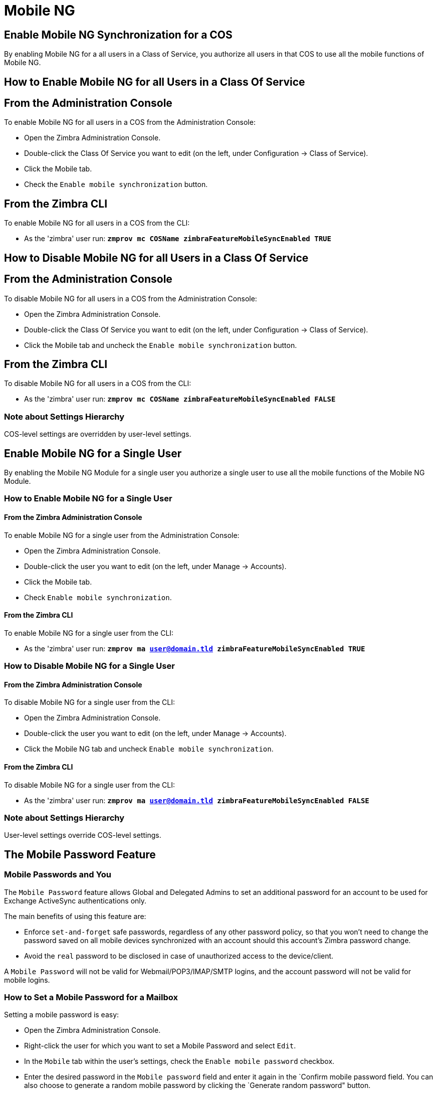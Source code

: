 [[mobile-ng-guide]]
= Mobile NG

[[enable-for-whole-cos]]
== Enable Mobile NG Synchronization for a COS


By enabling Mobile NG for a all users in a Class of Service,
you authorize all users in that COS to use all the mobile functions of Mobile NG.

[[how-to-enable-the-mobile-ng-module-for-all-users-in-a-class-of-service]]
== How to Enable Mobile NG for all Users in a Class Of Service

[[from-the-administration-console]]
== From the Administration Console

To enable Mobile NG for all users in a COS from the Administration Console:

* Open the Zimbra Administration Console.

* Double-click the Class Of Service you want to edit (on the left,
under Configuration -> Class of Service).

* Click  the Mobile tab.

* Check the `Enable mobile synchronization` button.

[[from-the-zimbra-cli]]
== From the Zimbra CLI

To enable Mobile NG for all users in a COS from the CLI:

* As the 'zimbra' user run: *`zmprov mc COSName
zimbraFeatureMobileSyncEnabled TRUE`*

[[how-to-disable-the-mobile-ng-module-for-all-users-in-a-class-of-service]]
== How to Disable Mobile NG for all Users in a Class Of Service

[[from-the-administration-console-1]]
== From the Administration Console

To disable Mobile NG for all users in a COS from the Administration Console:

* Open the Zimbra Administration Console.
* Double-click the Class Of Service you want to edit (on the left,
under Configuration -> Class of Service).
* Click the Mobile tab and uncheck the `Enable mobile
synchronization` button.

[[from-the-zimbra-cli-1]]
== From the Zimbra CLI

To disable Mobile NG for all users in a COS from the CLI:

* As the 'zimbra' user run: *`zmprov mc COSName
zimbraFeatureMobileSyncEnabled FALSE`*

[[note-about-settings-hierarchy]]
Note about Settings Hierarchy
~~~~~~~~~~~~~~~~~~~~~~~~~~~~~

COS-level settings are overridden by user-level settings.

[[enable-for-single-user]]
Enable Mobile NG for a Single User
----------------------------------

By enabling the Mobile NG Module for a single user you authorize a
single user to use all the mobile functions of the Mobile NG Module.

[[how-to-enable-the-mobile-ng-module-for-a-single-user]]
How to Enable Mobile NG for a Single User
~~~~~~~~~~~~~~~~~~~~~~~~~~~~~~~~~~~~~~~~~

[[from-the-zimbra-administration-console]]
From the Zimbra Administration Console
^^^^^^^^^^^^^^^^^^^^^^^^^^^^^^^^^^^^^^

To enable Mobile NG for a single user from the Administration Console:

* Open the Zimbra Administration Console.
* Double-click the user you want to edit (on the left, under
Manage -> Accounts).
* Click the Mobile tab.

* Check `Enable mobile synchronization`.

[[from-the-zimbra-cli-2]]
From the Zimbra CLI
^^^^^^^^^^^^^^^^^^^

To enable Mobile NG for a single user from the CLI:

* As the 'zimbra' user run: *`zmprov ma user@domain.tld
zimbraFeatureMobileSyncEnabled TRUE`*

[[how-to-disable-the-mobile-ng-module-for-a-single-user]]
How to Disable Mobile NG for a Single User
~~~~~~~~~~~~~~~~~~~~~~~~~~~~~~~~~~~~~~~~~~

[[from-the-zimbra-administration-console-1]]
From the Zimbra Administration Console
^^^^^^^^^^^^^^^^^^^^^^^^^^^^^^^^^^^^^^

To disable Mobile NG for a single user from the CLI:

* Open the Zimbra Administration Console.
* Double-click the user you want to edit (on the left, under
Manage -> Accounts).
* Click the Mobile NG tab and uncheck `Enable mobile
synchronization`.

[[from-the-zimbra-cli-3]]
From the Zimbra CLI
^^^^^^^^^^^^^^^^^^^

To disable Mobile NG for a single user from the CLI:

* As the 'zimbra' user run: *`zmprov ma user@domain.tld
zimbraFeatureMobileSyncEnabled FALSE`*

[[note-about-settings-hierarchy-1]]
Note about Settings Hierarchy
~~~~~~~~~~~~~~~~~~~~~~~~~~~~~

User-level settings override COS-level settings.

[[the-mobile-password-feature]]
The Mobile Password Feature
---------------------------

[[mobile-passwords-and-you]]
Mobile Passwords and You
~~~~~~~~~~~~~~~~~~~~~~~~

The `Mobile Password` feature allows Global and Delegated Admins to set
an additional password for an account to be used for Exchange ActiveSync
authentications only.

The main benefits of using this feature are:

* Enforce `set-and-forget` safe passwords, regardless of any other
password policy, so that you won't need to change the password saved on
all mobile devices synchronized with an account should this account's
Zimbra password change.
* Avoid the `real` password to be disclosed in case of unauthorized
access to the device/client.

A `Mobile Password` will not be valid for Webmail/POP3/IMAP/SMTP logins,
and the account password will not be valid for mobile logins.

[[how-to-set-a-mobile-password-for-a-mailbox]]
How to Set a Mobile Password for a Mailbox
~~~~~~~~~~~~~~~~~~~~~~~~~~~~~~~~~~~~~~~~~~

Setting a mobile password is easy:

* Open the Zimbra Administration Console.
* Right-click the user for which you want to set a Mobile Password
and select `Edit`.
* In the `Mobile` tab within the user's settings, check the `Enable
mobile password` checkbox.
* Enter the desired password in the `Mobile password` field and enter it
again in the `Confirm mobile password field. You can also choose to
generate a random mobile password by clicking the `Generate random
password" button.
* Save.

[[mobile-device-management-a.k.a.-mobile-provisioning]]
Mobile Device Management a.k.a. Mobile Provisioning
---------------------------------------------------

[[what-is-mobile-device-management]]
What is Mobile Device Management?
~~~~~~~~~~~~~~~~~~~~~~~~~~~~~~~~~

Mobile Device Management (MDM - also known as provisioning) allows an
administrator to define a set of rules and security settings that are
applied Over The Air to one or more mobile devices, ranging from PIN
policies to Allowed/Blocked app lists and including `one time` commands,
such as the remote wipe of the entire device.

MDM effectively allows administrators to limit and restrict the use
of corporate mobile devices to avoid risky or improper behaviors.

MDM is also a priceless aid for `Bring Your
Own Device` corporate policies, allowing users to connect their personal
mobile devices to the corporate servers, while reducing the risk of security
breaches to a minimum.

[[provisioning-features-available-on-your-client]]
Provisioning Features Available on Your Client
^^^^^^^^^^^^^^^^^^^^^^^^^^^^^^^^^^^^^^^^^^^^^^

Not all provisioning features are available on all clients.

[[network-ng-modules-and-mdm]]
Network NG and MDM
~~~~~~~~~~~~~~~~~~

Network NG features advanced MDM features through the Exchange
ActiveSync protocol version 14+.

Mobile policies can be enabled at COS and mailbox levels, allowing both a
quick `one for many` setup and user-based customized management. In
both cases, Mobile Management Options are available in the `Mobile` tab.

[[provisioning-options]]
Provisioning Options
^^^^^^^^^^^^^^^^^^^^

The following provisioning options are available:

* Enable Mobile Device Management: Enable or disable the use of mobile policies for
the current user/COS.
* Allow non-provisionable devices: Allow the user to synchronize any
device that does not support provisioning.
* Allow partial policy enforcement on device: Allow the user to
synchronize any device that does not support one or more applicable
policies.

TIP: By default, MDM is disabled in NG MobileSync. To enable navigate to Network Modules NG -> Mobile -> Advanced Settings and check the “Enable Mobile Device Management” option

[[enforceable-policies]]
Enforceable Policies
^^^^^^^^^^^^^^^^^^^^

Enforceable Policies are available right below the `Mobile Devices`
list, grouped in the following categories:

* Sync Settings: Set synchronization spans and limits.
* Device Settings: Enable or disable device features such as camera,
WiFi, removable storage or Bluetooth.
* Device Security Settings: Force an unlock code and define the minimum
requirements for the code itself.
* Device Applications: Enable or disable `standard` device applications
such as the Browser and POP/IMAP client or unsigned apps.

Two lists are also available for application whitelist/blacklist
management:

* Approved Applications: A customizable list of approved applications.
* Blocked Applications: A customizable list of blocked applications
that won't be usable on the device.

[[mobile-password]]
Mobile Password
^^^^^^^^^^^^^^^

While conceptually similar, the mobile password feature is not part of
 Mobile Device Management and can be used with any version of the EAS
protocol.

[[syncstates]]
SyncStates
----------

[[mobile-ng-and-the-syncstate]]
Mobile NG and the SyncState
~~~~~~~~~~~~~~~~~~~~~~~~~~~

The SyncState (short for Synchronization Status) is a set of
information kept on the server about the synchronization with a mobile
device. Each time a device establishes a connection with Mobile NG, the
following steps take place:

* 1. The device requests a folderSync operation to synchronize
the local Folders with the ones on the server.

`    One SyncKey per local folder is sent (or a single SyncKey set to '0' if this is the first connection between the device and the server)   `

* 2. The server replies with a list of available folders.

`    One SyncKey per folder is sent by the server.`

* 3. Then, the device requests an itemSync operation to
synchronize all due items.

`    The server stores the items synchronized in the SyncState.`

* 4. After completing the itemSync operation, the device sends a 'ping'
command to keep the connection alive.

`    Step 4 is repeated as long as no changes happen to the synchronized account.`

Every time a new item is stored on the mailbox or an old item is
modified, the server notifies the availability to the device, which
closes the active connection (the one kept alive by the ping command)
and repeats steps 3 and 4.

The SyncState is the combination of the SyncKeys saved on step 2 and the
itemIds saved on step 3. It's saved by the server per the
userId/deviceId unique pair.

[[sync-request]]
Sync Request
^^^^^^^^^^^^

The Sync Request is the actual synchronization process, started by
either Mobile NG or by the client. During a sync request, any change in
the mailbox that happened since the last request is synchronized to the
device and vice versa.

A sync request is issued when:

* The SyncState changes.
* A sync is forced client-side.
* The current `ping` expires and a new one is sent by the device (the
keepalive duration is defined by the client).

[[managing-the-syncstates]]
Managing the SyncStates
~~~~~~~~~~~~~~~~~~~~~~~

[[syncstates-via-the-administration-zimlet]]
Via the Administration Zimlet
^^^^^^^^^^^^^^^^^^^^^^^^^^^^^

Mobile NG provides two options in the Administration Zimlet to manage the
SyncStates of synchronized mobile devices:

* Reset Device: Resets the device's SyncState for a single account,
forcing a full re-synchronization the next time the device connects to
the server.

* Wipe Device: Removes all the device's SyncState and history from the
server. Useful when a mobile device is not used anymore or is assigned
to a different employee in the same company.

[[syncstates-via-the-cli]]
Via the CLI
^^^^^^^^^^^
To manage the SyncStates of synchronized mobile devices via the CLI, use one
of the following commands:

[[the-doremovedevice-command]]
The doRemoveDevice command
++++++++++++++++++++++++++

....
Syntax:
   zxsuite mobile doRemoveDevice {account} {device_id}

PARAMETER LIST

NAME            TYPE
account(M)      Account Name
device_id(M)    String

(M) == mandatory parameter, (O) == optional parameter

Usage example:

zxsuite mobile doRemoveDevice john@example.com Appl79032X2WA4S
Removes John's Appl79032X2WA4S device SyncState
....

[[the-doresetaccount-command]]
The doResetAccount command
++++++++++++++++++++++++++

....
Syntax:
   zxsuite mobile doResetAccount {account}

PARAMETER LIST

NAME          TYPE
account(M)    Account Name

(M) == mandatory parameter, (O) == optional parameter

Usage example:

zxsuite mobile doResetAccount john@example.com
Resets all the device states for John's account
....

[[the-doresetdevice-command]]
The doResetDevice command
+++++++++++++++++++++++++

....
Syntax:
   zxsuite mobile doResetDevice {account} [attr1 value1 [attr2 value2...

PARAMETER LIST

NAME            TYPE            DEFAULT
account(M)      Account Name
device_id(O)    String          all

(M) == mandatory parameter, (O) == optional parameter

Usage example:

zxsuite mobile doResetDevice john@example.com Appl79032X2WA4S
Resets John's Appl79032X2WA4S device SyncState
....

[[advanced-settings]]
Advanced Settings
-----------------

[[mobile-ng-performance-tuning]]
Mobile NG Performance Tuning
~~~~~~~~~~~~~~~~~~~~~~~~~~~~

Mobile NG provides three useful options to fine-tune Mobile NG according
to system performance.

[[performance-tuning-settings]]
Performance Tuning Settings
~~~~~~~~~~~~~~~~~~~~~~~~~~~

[[available-settings]]
Available Settings
^^^^^^^^^^^^^^^^^^

* Notifications Latency (ZxMobile_NotificationsLatency): The seconds of
delay between an event on the server and its notification to the mobile
device.

* Use Instant Notifications (ZxMobile_UseInstantNotficiations):
Enable/Disable instant notifications. Overrides Notifications Latency if
true.

* Max Ping Heartbeat (ZxMobile_MaxPingHeartbeat): Maximum interval
between 'ping' commands.

All settings can be edited in the Administration Zimlet or via CLI using the
`setProperty` command.

[[when-to-edit-the-performance-tuning-settings]]
When to Edit the Performance Tuning Settings
^^^^^^^^^^^^^^^^^^^^^^^^^^^^^^^^^^^^^^^^^^^^

Default settings should be optimal for most situations. If you
experience one or more of the problems below, please apply the proper
solution.

[cols=",",options="header",]
|=======================================================================
|Problem |Solution
|High system load |Disable instant notifications

|High system load after disabling instant notifications |Raise
notification latency

|Mobile users experience high network usage |Disable instant
notifications and tweak notifications latency

|Devices can connect but sessions are interrupted frequently |Adjust Max
Ping Heartbeat according to your network configuration

|Items are synchronized from server-to-device with an excessive delay
|Lower notification latency or enable instant notifications
|=======================================================================

[[and-shared-folders]]
Shared Folders
--------------

[[shared-folders-and-you-and-your-mobile]]
Shared Folders and You (and Your Mobile)
~~~~~~~~~~~~~~~~~~~~~~~~~~~~~~~~~~~~~~~~

With Network NG, it's possible to synchronize
folders that are not owned by the user itself to mobile devices. This
applies to all item types available through the Exchange ActiveSync
protocol, so you'll be able to sync any shared email folder, address
book, calendar or task list to mobile devices.

Specific features available on mobile devices might differ, based on the
client in use.

WARNING: Not all clients support the synchronization of multiple address
books, calendars or task lists via Exchange ActiveSync.

[[how-to-sync-a-shared-folder-to-your-mobile-devices]]
How to Sync a Shared Folder to Your Mobile Devices
~~~~~~~~~~~~~~~~~~~~~~~~~~~~~~~~~~~~~~~~~~~~~~~~~~

To allow a higher level of control over synchronization,
users are allowed to choose which shared folders are to be synchronized
with their mobile devices.

[[enable-the-mobile-synchronization-for-a-folder]]
Enable Mobile Synchronization for a Folder
^^^^^^^^^^^^^^^^^^^^^^^^^^^^^^^^^^^^^^^^^^

To enable mobile synchronization for a shared folder:

* Log in to the Zimbra Web Client.
* Right-click the shared folder you want to sync.
* Select `Folder Sync Settings` in the drop-down menu.

* Check the `Enable synchronization for this folder` checkbox.

* Press OK.

The new folder will be synchronized to any mobile device
connected to the account.

[[restrictions]]
Restrictions
~~~~~~~~~~~~

The following restrictions apply to shared folder synchronization:

* It's not possible to sync a mountpoint referring to a full account
share.
* It's not possible to sync a subfolder of a shared folder, as
doing so would return an incomplete folder tree.
* It's not possible to sync a read-only share, as the Exchange
ActiveSync protocol does not envision the concept of a `read-only`
resource. Synchronizing a read-only folder will cause severe
inconsistencies between the client and the server, along with many errors.

[eas-filters]
EAS Filters
-----------

In the EAS protocol, the protocol version used for the synchronization is
defined during the initial handshake and never changed. The server presents a
list of all available protocol versions and the client chooses one among that list.

EAS filters are a way to limit the EAS version available to a subset of users or clients
to ensure that the proper version is used.

Multiple EAS filters can be set up and will be evaluated in sequential order (see the `getAllEASFilters` and `doMoveEASFilter` commands below).

[anatomy-of-an-eas-filter]
Anatomy of an EAS Filter
~~~~~~~~~~~~~~~~~~~~~~~~
An EAS filter is composed of 5 parts:

* `Type`: Defines the type of filter rule.
* `Parameter`: The filtering identifier (e.g. device brand or email address).
* `Mode`: Defines whether the software will limit the available versions or provide a fixed list.
* `easversions` field: Contains the protocol versions enforced by the filter.
* `Blocking` boolean value: Defines whether other filters are executed once
the current one is successfully matched.

[managing-eas-filters]
Managing EAS Filters
~~~~~~~~~~~~~~~~~~~~

EAS filters are managed through the CLI using the following four dedicated commands.

zxsuite mobile getAllEASFilters
^^^^^^^^^^^^^^^^^^^^^^^^^^^^^^^
This command lists all existing filters.

Sample Output:
....

        filters

                ID                                                          0
                mode                                                        fixed
                rule                                                        [type = or; rules = [[type = contains; rule = outlook/] OR [type = contains; rule = microsoft.outlook]]
                easversions                                                 14.0
                blocking                                                    true

                ID                                                          1
                mode                                                        limit
                rule                                                        [type = contains; rule = samsung]
                easversions                                                 2.5
                blocking                                                    false

                ID                                                          2
                mode                                                        limit
                rule                                                        [type = always]
                easversions                                                 14.1
                blocking                                                    false


....

zxsuite mobile doAddEASFilter
^^^^^^^^^^^^^^^^^^^^^^^^^^^^^
This command adds a new EAS filter.
....
zxsuite mobile doAddEASFilter

Syntax:
   zxsuite mobile doAddEASFilter {and|or|regex|contains|account} {text|people@example.com|account=example@ff.com,contains=android} {add|subtract|fixed|limit} {easversions} [attr1 value1 [attr2 value2...]]

PARAMETER LIST

NAME              TYPE               EXPECTED VALUES
type(M)           Multiple choice    and|or|regex|contains|account
parameter(M)      String             text|people@example.com|account=example@ff.com,contains=android
mode(M)           Multiple choice    add|subtract|fixed|limit
easversions(M)    String[,..]
blocking(O)       Boolean            true|false

(M) == mandatory parameter, (O) == optional parameter

Usage example:

zxsuite mobile doAddEASFilter contains android fixed 2.5,12.0,14.1
Adds a protocol filter that will restrict the pool of available EAS versions to 2.5, 12.0 and 14.1 if the user agent name
contains the string 'android'.

zxsuite mobile doAddEASFilter and account=user@example.com,contains=android fixed 14.1 blocking true
Adds a protocol filter that will restrict the pool of available EAS versions to 14.1 if the user agent name
contains the string 'android' only for user@example.com. No more EAS filters will be evaluated after this one due to the 'blocking' directive.
....

zxsuite mobile doDeleteEASFilter
^^^^^^^^^^^^^^^^^^^^^^^^^^^^^^^^
This command deletes an existing EAS Filter.
....
zxsuite mobile doDeleteEASFilter
command doDeleteEASFilter requires more parameters

Syntax:
   zxsuite mobile doDeleteEASFilter {id}

PARAMETER LIST

NAME     TYPE
id(M)    Integer

(M) == mandatory parameter, (O) == optional parameter

Usage example:

zxsuite mobile doDeleteEASFilter 2
Removes the filter with id = 2.
To show a list of the filters, use the
	zxsuite mobile getAllEASFilters
command.
....

zxsuite mobile doMoveEASFilter
^^^^^^^^^^^^^^^^^^^^^^^^^^^^^^
This command is used to move EAS filters to a different position in the filter queue.
....
zxsuite mobile doMoveEASFilter
command doMoveEASFilter requires more parameters

Syntax:
   zxsuite mobile doMoveEASFilter {from} {to}

PARAMETER LIST

NAME       TYPE
from(M)    Integer
to(M)      Integer

(M) == mandatory parameter, (O) == optional parameter

Usage example:

zxsuite mobile doMoveEASFilter 0 5
Moves the filter with id = 0 to the position 5.
To show a list of the filters, use the
	zxsuite mobile getAllEASFilters
command.
....

[mobile-account-loggers]
Mobile Account Loggers
----------------------

Mobile account loggers are dedicated loggers that can output the entirety of
a user's EAS logs into a dedicated logfile, with a different verbosity than the
one of the `sync.log`. This allows for quicker troubleshooting.

When creating an account logger, the following parameters must be specified:

* The target `account`.
* The `log_level` (verbosity) of the log.
* The dedicated `log_file`.
* The `window_size` to enforce on all devices synchronizing with the account while the logger is running.

WARNING: Account loggers are removed automatically when the mailboxd is
stopped or restarted and do not usually survive a mailboxd crash.
Log files won't be affected.

[account-logger-management]
Account Logger Management
~~~~~~~~~~~~~~~~~~~~~~~~~

Account loggers can only be managed via the CLI through the following commands:

zxsuite mobile doAddAccountLogger
^^^^^^^^^^^^^^^^^^^^^^^^^^^^^^^^^
....
zxsuite mobile doAddAccountLogger
command doAddAccountLogger requires more parameters

Syntax:
   zxsuite mobile doAddAccountLogger {account} {debug|info|warn|err|crit} {log_file} [attr1 value1 [attr2 value2...]]

PARAMETER LIST

NAME              TYPE               EXPECTED VALUES
account(M)        Account Name
log_level(M)      Multiple choice    debug|info|warn|err|crit
log_file(M)       Path
window_size(O)    Integer            a value > 0

(M) == mandatory parameter, (O) == optional parameter

Usage example:

zxsuite mobile doaddaccountlogger john@example.com info /tmp/john_logger
Creates an info account logger for john's account to file /tmp/john_logger

zxsuite mobile doaddaccountlogger john@example.com info /tmp/john_logger window_size 1
Creates an info account logger for john's account to file /tmp/john_logger with window size set to 1.
....

zxsuite mobile doRemoveLogger
^^^^^^^^^^^^^^^^^^^^^^^^^^^^^
....
zxsuite mobile doRemoveLogger
command doRemoveLogger requires more parameters

Syntax:
   zxsuite mobile doRemoveLogger {logger_id|"all_loggers"}

PARAMETER LIST

NAME            TYPE               EXPECTED VALUES
logger_id(M)    Multiple choice    logger_id|"all_loggers"

(M) == mandatory parameter, (O) == optional parameter

Usage example:

zxsuite mobile doremovelogger 5
Removes the account logger with ID = 5
....

zxsuite mobile getAccountLoggers
^^^^^^^^^^^^^^^^^^^^^^^^^^^^^^^^
Sample output:
....
zxsuite mobile getAccountLoggers

        loggers

                id                                                          7
                level                                                       DEBUG
                name                                                        AccountLogger
                description                                                 Logging account user@domain.com using level debug, log file /tmp/user.log
                remove command                                              zxsuite mobile doRemoveLogger 7
....
